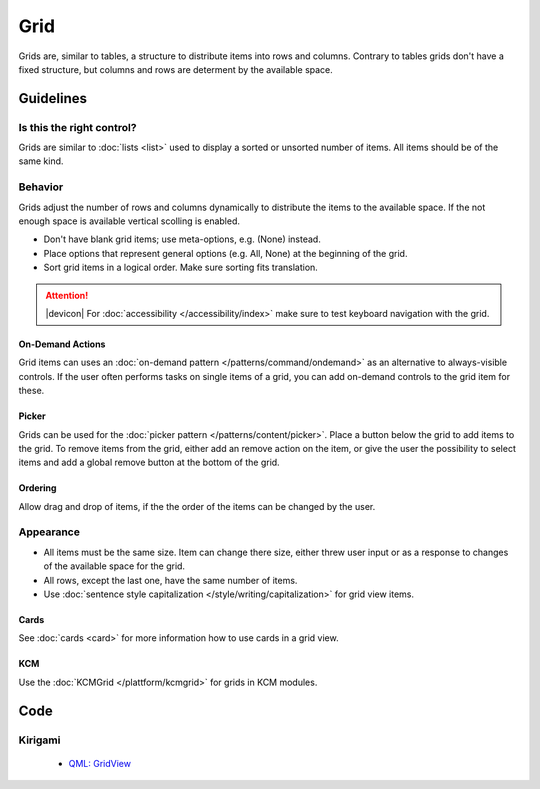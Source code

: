 Grid
====

Grids are, similar to tables, a structure to distribute items into rows and 
columns. Contrary to tables grids don't have a fixed structure, but columns and 
rows are determent by the available space.



.. image:: /img/GridWallpapers.png
   :alt:  Grid

Guidelines
----------

Is this the right control?
~~~~~~~~~~~~~~~~~~~~~~~~~~

Grids are similar to :doc:`lists <list>` used to display a sorted or unsorted 
number of items. All items should be of the same kind.

Behavior
~~~~~~~~

Grids adjust the number of rows and columns dynamically to distribute the items 
to the available space. If the not enough space is available vertical scolling 
is enabled.

-  Don't have blank grid items; use meta-options, e.g. (None) instead.
-  Place options that represent general options (e.g. All, None) at the
   beginning of the grid.
-  Sort grid items in a logical order. Make sure sorting fits
   translation.

.. attention::
   |devicon| For :doc:`accessibility </accessibility/index>` make sure to test 
   keyboard navigation with the grid.

On-Demand Actions
^^^^^^^^^^^^^^^^^

Grid items can uses an :doc:`on-demand pattern </patterns/command/ondemand>` as
an alternative to always-visible controls. If the user often performs tasks on 
single items of a grid, you can add on-demand controls to the grid item for 
these.

Picker
^^^^^^

Grids can be used for the :doc:`picker pattern </patterns/content/picker>`. 
Place a button below the grid to add items to the grid. To remove items from 
the grid, either add an remove action on the item, or give the user the 
possibility to select items and add a global remove button at the bottom of the 
grid.

Ordering
^^^^^^^^

Allow drag and drop of items, if the the order of the items can be 
changed by the user. 

Appearance
~~~~~~~~~~

-  All items must be the same size. Item can change there size, either threw 
   user input or as a response to changes of the available space for the grid.
-  All rows, except the last one, have the same number of items.
-  Use :doc:`sentence style capitalization </style/writing/capitalization>`
   for grid view items.

Cards
^^^^^

See :doc:`cards <card>` for more information how to use cards in a grid view.

KCM
^^^

Use the :doc:`KCMGrid </plattform/kcmgrid>` for grids in KCM modules.

Code
----

Kirigami
~~~~~~~~

 - `QML: GridView <https://doc.qt.io/qt-5/qml-qtquick-gridview.html>`_
